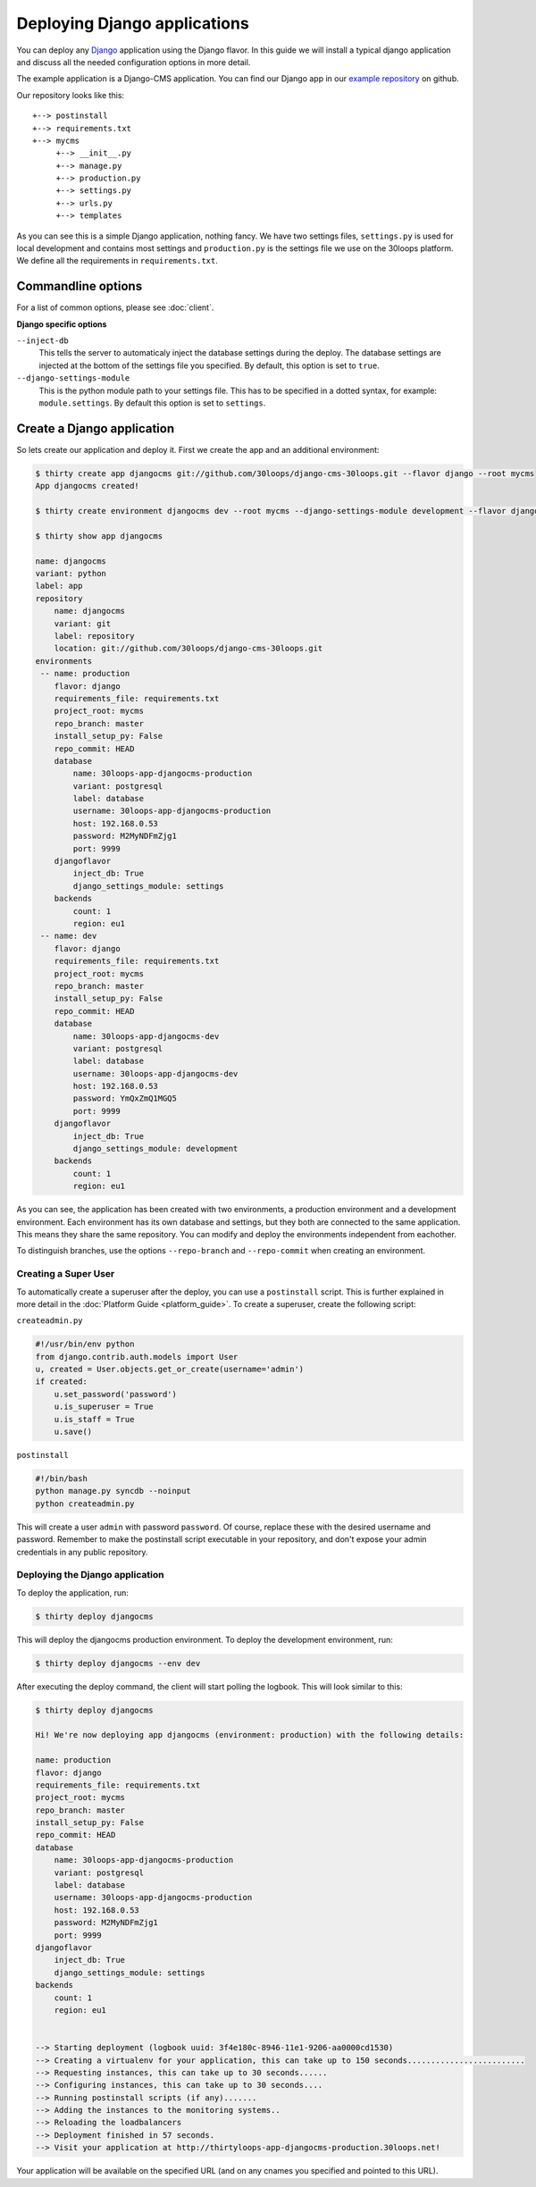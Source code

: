 =============================
Deploying Django applications
=============================

You can deploy any `Django`_ application using the Django flavor. In this guide
we will install a typical django application and discuss all the needed
configuration options in more detail.

The example application is a Django-CMS application. You can find our Django
app in our `example repository`_ on github.

Our repository looks like this::

    +--> postinstall
    +--> requirements.txt
    +--> mycms
         +--> __init__.py
         +--> manage.py
         +--> production.py
         +--> settings.py
         +--> urls.py
         +--> templates

As you can see this is a simple Django application, nothing fancy. We have
two settings files, ``settings.py`` is used for local development and contains
most settings and ``production.py`` is the settings file we use on the 30loops
platform. We define all the requirements in ``requirements.txt``.

Commandline options
-------------------

For a list of common options, please see :doc:`client`.

**Django specific options**

``--inject-db``
  This tells the server to automaticaly inject the database settings during the
  deploy. The database settings are injected at the bottom of the settings file
  you specified. By default, this option is set to ``true``.

``--django-settings-module``
  This is the python module path to your settings file. This has to be
  specified in a dotted syntax, for example: ``module.settings``. By default
  this option is set to ``settings``.

.. _`Django`: http://djangoproject.com
.. _`example repository`: https://github.com/30loops/django-cms-30loops


Create a Django application
---------------------------

So lets create our application and deploy it. First we create the app and an
additional environment:

.. code-block:: bash

    $ thirty create app djangocms git://github.com/30loops/django-cms-30loops.git --flavor django --root mycms
    App djangocms created!

    $ thirty create environment djangocms dev --root mycms --django-settings-module development --flavor django

    $ thirty show app djangocms

    name: djangocms
    variant: python
    label: app
    repository
        name: djangocms
        variant: git
        label: repository
        location: git://github.com/30loops/django-cms-30loops.git
    environments
     -- name: production
        flavor: django
        requirements_file: requirements.txt
        project_root: mycms
        repo_branch: master
        install_setup_py: False
        repo_commit: HEAD
        database
            name: 30loops-app-djangocms-production
            variant: postgresql
            label: database
            username: 30loops-app-djangocms-production
            host: 192.168.0.53
            password: M2MyNDFmZjg1
            port: 9999
        djangoflavor
            inject_db: True
            django_settings_module: settings
        backends
            count: 1
            region: eu1
     -- name: dev
        flavor: django
        requirements_file: requirements.txt
        project_root: mycms
        repo_branch: master
        install_setup_py: False
        repo_commit: HEAD
        database
            name: 30loops-app-djangocms-dev
            variant: postgresql
            label: database
            username: 30loops-app-djangocms-dev
            host: 192.168.0.53
            password: YmQxZmQ1MGQ5
            port: 9999
        djangoflavor
            inject_db: True
            django_settings_module: development
        backends
            count: 1
            region: eu1

As you can see, the application has been created with two environments, a
production environment and a development environment. Each environment has its
own database and settings, but they both are connected to the same application.
This means they share the same repository. You can modify and deploy the
environments independent from eachother.

To distinguish branches, use the options ``--repo-branch`` and ``--repo-commit``
when creating an environment.

Creating a Super User
=====================

To automatically create a superuser after the deploy, you can use a
``postinstall`` script. This is further explained in more detail in the
:doc:`Platform Guide <platform_guide>`. To create a superuser, create the
following script:

``createadmin.py``

.. code-block:: py

  #!/usr/bin/env python
  from django.contrib.auth.models import User
  u, created = User.objects.get_or_create(username='admin')
  if created:
      u.set_password('password')
      u.is_superuser = True
      u.is_staff = True
      u.save()

``postinstall``

.. code-block:: bash

  #!/bin/bash
  python manage.py syncdb --noinput
  python createadmin.py

This will create a user ``admin`` with password ``password``. Of course, replace
these with the desired username and password. Remember to make the postinstall
script executable in your repository, and don't expose your admin credentials
in any public repository.

Deploying the Django application
================================

To deploy the application, run:

.. code-block:: bash

  $ thirty deploy djangocms

This will deploy the djangocms production environment. To deploy the development
environment, run:

.. code-block:: bash

  $ thirty deploy djangocms --env dev

After executing the deploy command, the client will start polling the logbook.
This will look similar to this:

.. code-block:: bash

    $ thirty deploy djangocms

    Hi! We're now deploying app djangocms (environment: production) with the following details:

    name: production
    flavor: django
    requirements_file: requirements.txt
    project_root: mycms
    repo_branch: master
    install_setup_py: False
    repo_commit: HEAD
    database
        name: 30loops-app-djangocms-production
        variant: postgresql
        label: database
        username: 30loops-app-djangocms-production
        host: 192.168.0.53
        password: M2MyNDFmZjg1
        port: 9999
    djangoflavor
        inject_db: True
        django_settings_module: settings
    backends
        count: 1
        region: eu1


    --> Starting deployment (logbook uuid: 3f4e180c-8946-11e1-9206-aa0000cd1530)
    --> Creating a virtualenv for your application, this can take up to 150 seconds.........................
    --> Requesting instances, this can take up to 30 seconds......
    --> Configuring instances, this can take up to 30 seconds....
    --> Running postinstall scripts (if any).......
    --> Adding the instances to the monitoring systems..
    --> Reloading the loadbalancers
    --> Deployment finished in 57 seconds.
    --> Visit your application at http://thirtyloops-app-djangocms-production.30loops.net!

Your application will be available on the specified URL (and on any cnames you
specified and pointed to this URL).

